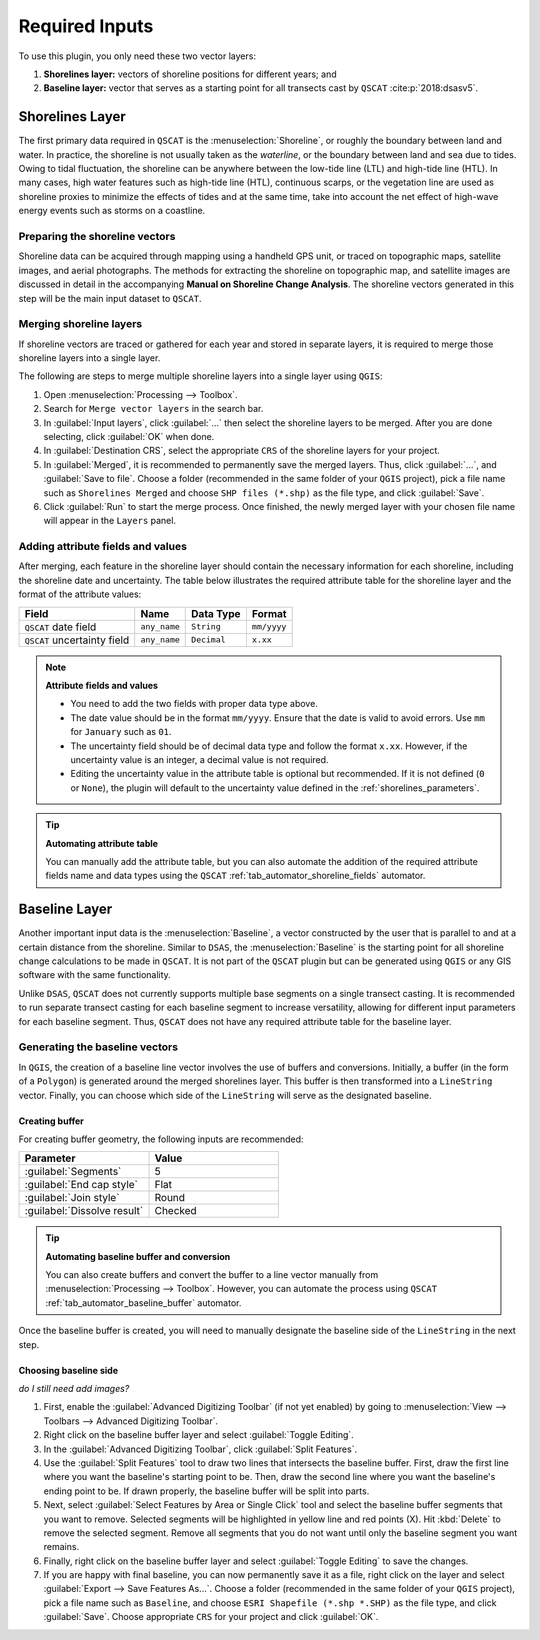 .. _plugin_required_inputs:

***************
Required Inputs
***************

To use this plugin, you only need these two vector layers:

#. **Shorelines layer:** vectors of shoreline positions for different years; and 
#. **Baseline layer:** vector that serves as a starting point for all transects cast by ``QSCAT`` :cite:p:`2018:dsasv5`.

.. _plugin_required_inputs_shorelines:

Shorelines Layer
================

The first primary data required in ``QSCAT`` is the :menuselection:`Shoreline`, or roughly the boundary between land and water. In practice, the shoreline is not usually taken as the `waterline`, or the boundary between land and sea due to tides. Owing to tidal fluctuation, the shoreline can be anywhere between the low-tide line (LTL) and high-tide line (HTL). In many cases, high water features such as high-tide line (HTL), continuous scarps, or the vegetation line are used as shoreline proxies to minimize the effects of tides and at the same time, take into account the net effect of high-wave energy events such as storms on a coastline.

Preparing the shoreline vectors
-------------------------------

Shoreline data can be acquired through mapping using a handheld GPS unit, or traced on topographic maps, satellite images, and aerial photographs. The methods for extracting the shoreline on topographic map, and satellite images are discussed in detail in the accompanying **Manual on Shoreline Change Analysis**. The shoreline vectors generated in this step will be the main input dataset to ``QSCAT``.

Merging shoreline layers
------------------------

If shoreline vectors are traced or gathered for each year and stored in separate layers, it is required to merge those shoreline layers into a single layer.

The following are steps to merge multiple shoreline layers into a single layer using ``QGIS``:

#. Open :menuselection:`Processing --> Toolbox`.
#. Search for ``Merge vector layers`` in the search bar.
#. In :guilabel:`Input layers`, click :guilabel:`...` then select the shoreline layers to be merged. After you are done selecting, click :guilabel:`OK` when done.
#. In :guilabel:`Destination CRS`, select the appropriate ``CRS`` of the shoreline layers for your project.
#. In :guilabel:`Merged`, it is recommended to permanently save the merged layers. Thus, click :guilabel:`...`, and :guilabel:`Save to file`. Choose a folder (recommended in the same folder of your ``QGIS`` project), pick a file name such as ``Shorelines Merged`` and choose ``SHP files (*.shp)`` as the file type, and click :guilabel:`Save`.
#. Click :guilabel:`Run` to start the merge process. Once finished, the newly merged layer with your chosen file name will appear in the ``Layers`` panel.

Adding attribute fields and values
----------------------------------

After merging, each feature in the shoreline layer should contain the necessary information for each shoreline, including the shoreline date and uncertainty. The table below illustrates the required attribute table for the shoreline layer and the format of the attribute values:

=========================== ============ =========== ===========
Field                       Name         Data Type   Format
=========================== ============ =========== ===========
``QSCAT`` date field        ``any_name`` ``String``  ``mm/yyyy``
``QSCAT`` uncertainty field ``any_name`` ``Decimal`` ``x.xx``
=========================== ============ =========== ===========

.. note:: **Attribute fields and values**
    
    * You need to add the two fields with proper data type above.
    * The date value should be in the format ``mm/yyyy``. Ensure that the date is valid to avoid errors. Use ``mm`` for ``January`` such as ``01``.
    * The uncertainty field should be of decimal data type and follow the format ``x.xx``. However, if the uncertainty value is an integer, a decimal value is not required.
    * Editing the uncertainty value in the attribute table is optional but recommended. If it is not defined (``0`` or ``None``), the plugin will default to the uncertainty value defined in the :ref:`shorelines_parameters`.

.. tip:: **Automating attribute table**

   You can manually add the attribute table, but you can also automate the addition of the required attribute fields name and data types using the ``QSCAT`` :ref:`tab_automator_shoreline_fields` automator.

.. _plugin_required_inputs_baseline:

Baseline Layer
==============

Another important input data is the :menuselection:`Baseline`, a vector constructed by the user that is parallel to and at a certain distance from the shoreline. Similar to ``DSAS``, the :menuselection:`Baseline` is the starting point for all shoreline change calculations to be made in ``QSCAT``.  It is not part of the ``QSCAT`` plugin but can be generated using ``QGIS`` or any GIS software with the same functionality.

Unlike ``DSAS``, ``QSCAT`` does not currently supports multiple base segments on a single transect casting. It is recommended to run separate transect casting for each baseline segment to increase versatility, allowing for different input parameters for each baseline segment. Thus, ``QSCAT`` does not have any required attribute table for the baseline layer.

Generating the baseline vectors
-------------------------------

In ``QGIS``, the creation of a baseline line vector involves the use of buffers and conversions. Initially, a buffer (in the form of a ``Polygon``) is generated around the merged shorelines layer. This buffer is then transformed into a ``LineString`` vector. Finally, you can choose which side of the ``LineString`` will serve as the designated baseline.

Creating buffer
...............

For creating buffer geometry, the following inputs are recommended:

.. list-table:: 
   :header-rows: 1
   :widths: 50 50

   * - Parameter
     - Value
   * - :guilabel:`Segments`
     - 5
   * - :guilabel:`End cap style`
     - Flat
   * - :guilabel:`Join style` 
     - Round
   * - |checkbox| :guilabel:`Dissolve result`
     - Checked

.. tip:: **Automating baseline buffer and conversion**

   You can also create buffers and convert the buffer to a line vector manually from :menuselection:`Processing --> Toolbox`. However, you can automate the process using ``QSCAT`` :ref:`tab_automator_baseline_buffer` automator.

Once the baseline buffer is created, you will need to manually designate the baseline side of the ``LineString`` in the next step.

Choosing baseline side
.......................

*do I still need add images?*

#. First, enable the |checkbox| :guilabel:`Advanced Digitizing Toolbar` (if not yet enabled) by going to :menuselection:`View --> Toolbars --> Advanced Digitizing Toolbar`.
#. Right click on the baseline buffer layer and select |toggleEditing| :guilabel:`Toggle Editing`.
#. In the :guilabel:`Advanced Digitizing Toolbar`, click :guilabel:`Split Features`.
#. Use the |splitFeatures| :guilabel:`Split Features` tool to draw two lines that intersects the baseline buffer. First, draw the first line where you want the baseline's starting point to be. Then, draw the second line where you want the baseline's ending point to be. If drawn properly, the baseline buffer will be split into parts.
#. Next, select |selectFeatures| :guilabel:`Select Features by Area or Single Click` tool and select the baseline buffer segments that you want to remove. Selected segments will be highlighted in yellow line and red points (X). Hit :kbd:`Delete` to remove the selected segment. Remove all segments that you do not want until only the baseline segment you want remains.
#. Finally, right click on the baseline buffer layer and select |toggleEditing| :guilabel:`Toggle Editing` to save the changes.
#. If you are happy with final baseline, you can now permanently save it as a file, right click on the layer and select :guilabel:`Export --> Save Features As...`. Choose a folder (recommended in the same folder of your ``QGIS`` project), pick a file name such as ``Baseline``, and choose ``ESRI Shapefile (*.shp *.SHP)`` as the file type, and click :guilabel:`Save`. Choose appropriate ``CRS`` for your project and click :guilabel:`OK`.


.. |selectFeatures| image:: /img/action-select-features.png
   :width: 1.5em
.. |toggleEditing| image:: /img/action-toggle-editing.png
   :width: 1.5em
.. |splitFeatures| image:: /img/action-split-features.png
   :width: 1.5em

.. |checkbox| image:: /img/checkbox.png
   :width: 1.3em
